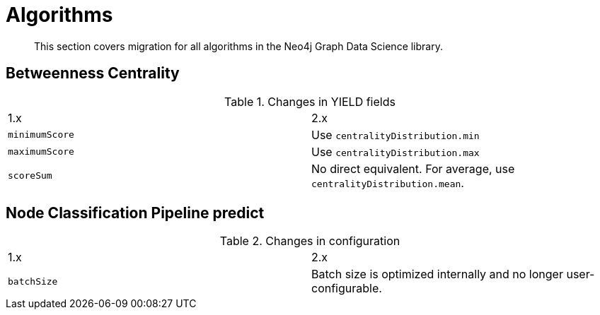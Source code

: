 [[migration-algorithms]]
= Algorithms

[abstract]
--
This section covers migration for all algorithms in the Neo4j Graph Data Science library.
--


[[migration-algorithms-betweenness-centrality]]
== Betweenness Centrality

.Changes in YIELD fields
[header, cols=2]
|===
| 1.x
| 2.x
| `minimumScore`
| Use `centralityDistribution.min`
| `maximumScore`
| Use `centralityDistribution.max`
| `scoreSum`
| No direct equivalent. For average, use `centralityDistribution.mean`.
|===


[[migration-algorithms-node-classification-pipeline-predict]]
== Node Classification Pipeline predict

.Changes in configuration
[header, cols=2]
|===
| 1.x
| 2.x
| `batchSize`
| Batch size is optimized internally and no longer user-configurable.
|===
